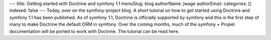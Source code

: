 ---
title: Getting started with Doctrine and symfony 1.1
menuSlug: blog
authorName: jwage 
authorEmail: 
categories: []
indexed: false
---
Today, over on the symfony-project blog. A short tutorial on how to
get started using Doctrine and symfony 1.1 has been published. As
of symfony 1.1, Doctrine is officially supported by symfony and
this is the first step of many to make Doctrine the default ORM in
symfony. Over the coming months, much of the symfony + Propel
documentation will be ported to work with Doctrine. The tutorial
can be read here.

